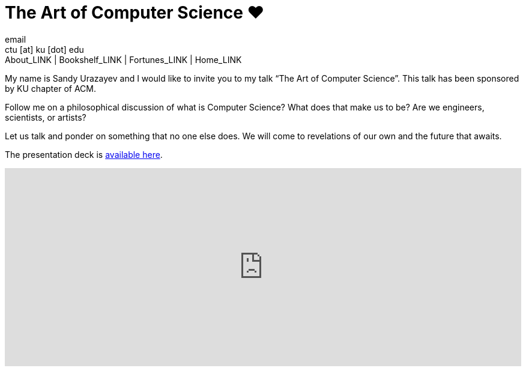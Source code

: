 = The Art of Computer Science ❤️
email <ctu [at] ku [dot] edu>
About_LINK | Bookshelf_LINK | Fortunes_LINK | Home_LINK
:toc: preamble
:toclevels: 4
:toc-title: Table of Adventures ⛵
:nofooter:
:experimental:
:!figure-caption:

My name is Sandy Urazayev and I would like to invite you to my talk “The
Art of Computer Science”. This talk has been sponsored by KU chapter of
ACM.

Follow me on a philosophical discussion of what is Computer Science?
What does that make us to be? Are we engineers, scientists, or artists?

Let us talk and ponder on something that no one else does. We will come
to revelations of our own and the future that awaits.

The presentation deck is link:./deck.pdf[available here].

++++
<div class="youtube-video-container"><iframe width="100%" height="330px" src="https://www.youtube.com/embed/JjN-eE4kti8" frameborder="0" allow="accelerometer; autoplay; encrypted-media; gyroscope; picture-in-picture" allowfullscreen></iframe></div>
++++
